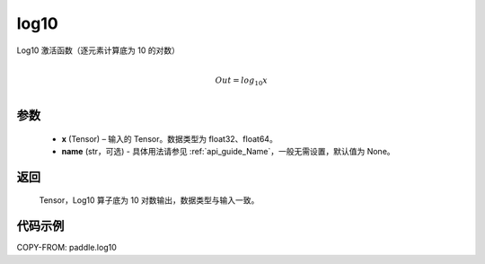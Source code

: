.. _cn_api_paddle_tensor_math_log10:

log10
-------------------------------

.. py:function:: paddle.log10(x, name=None)





Log10 激活函数（逐元素计算底为 10 的对数）

.. math::
                  \\Out=log_{10} x\\


参数
::::::::::::

  - **x** (Tensor) – 输入的 Tensor。数据类型为 float32、float64。
  - **name** (str，可选) - 具体用法请参见 :ref:`api_guide_Name`，一般无需设置，默认值为 None。

返回
::::::::::::
 Tensor，Log10 算子底为 10 对数输出，数据类型与输入一致。


代码示例
::::::::::::

COPY-FROM: paddle.log10
